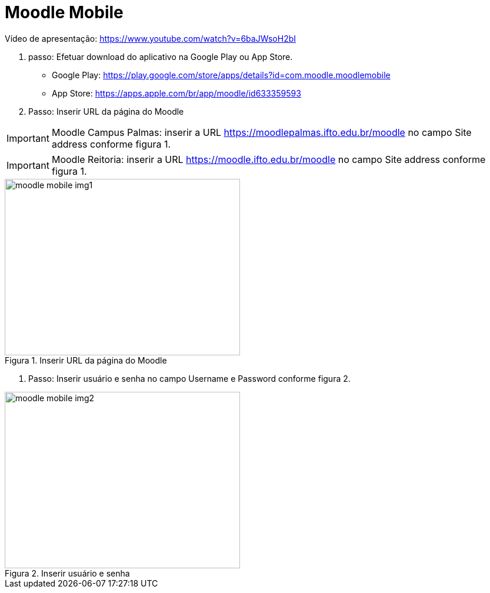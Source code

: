 //caminho padrão para imagens
:imagesdir: ../images
:figure-caption: Figura
:doctype: book

//gera apresentacao
//pode se baixar os arquivos e add no diretório
:revealjsdir: https://cdnjs.cloudflare.com/ajax/libs/reveal.js/3.8.0

//GERAR ARQUIVOS
//make slides
//make ebook

//Estilo do Sumário
:toc2: 
//após os : insere o texto que deseja ser visível
:toc-title: Sumário
:figure-caption: Figura
//numerar titulos
:numbered:
:source-highlighter: highlightjs
:icons: font
:chapter-label:
:doctype: book
:lang: pt-BR
//3+| mesclar linha tabela

= Moodle Mobile

Vídeo de apresentação: https://www.youtube.com/watch?v=6baJWsoH2bI

1. passo: Efetuar download do aplicativo na Google Play ou App Store.

- Google Play: https://play.google.com/store/apps/details?id=com.moodle.moodlemobile
- App Store: https://apps.apple.com/br/app/moodle/id633359593

2. Passo: Inserir URL da página do Moodle

IMPORTANT: Moodle Campus Palmas: inserir a URL https://moodlepalmas.ifto.edu.br/moodle no campo Site address conforme figura 1.

IMPORTANT: Moodle Reitoria: inserir a URL https://moodle.ifto.edu.br/moodle no campo Site address conforme figura 1.

.Inserir URL da página do Moodle
image::moodle-mobile-img1.png[width=400,height=300]

3. Passo: Inserir usuário e senha no campo Username e Password conforme figura 2.

.Inserir usuário e senha
image::moodle-mobile-img2.png[width=400,height=300]